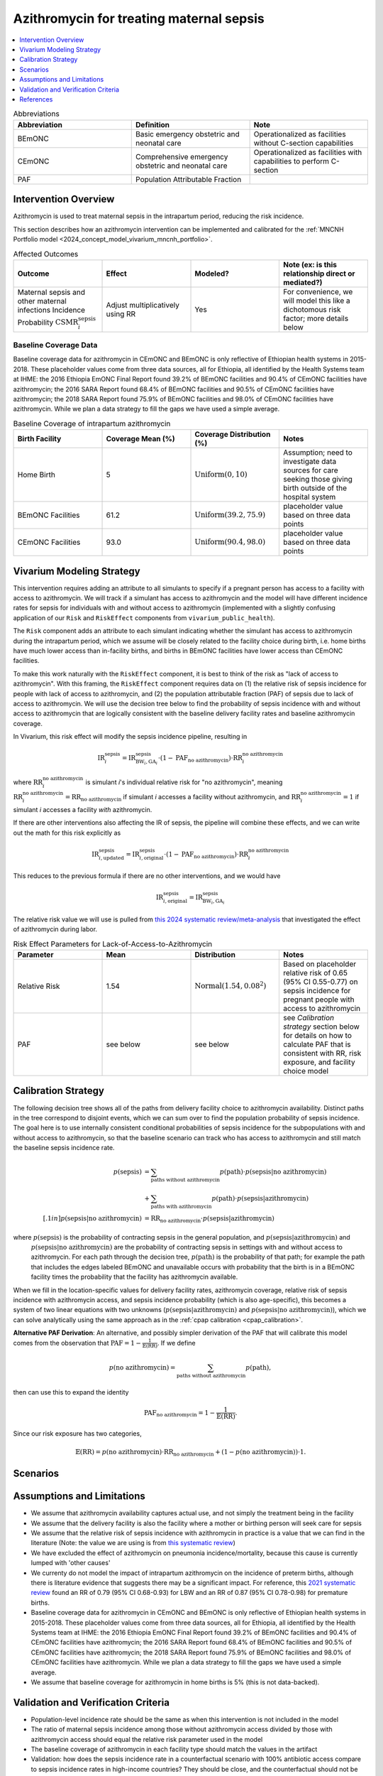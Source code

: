 .. _azithromycin_intervention:

=========================================
Azithromycin for treating maternal sepsis
=========================================

.. contents::
   :local:
   :depth: 1

.. list-table:: Abbreviations
  :widths: 15 15 15
  :header-rows: 1

  * - Abbreviation
    - Definition
    - Note
  * - BEmONC
    - Basic emergency obstetric and neonatal care
    - Operationalized as facilities without C-section capabilities
  * - CEmONC
    - Comprehensive emergency obstetric and neonatal care
    - Operationalized as facilities with capabilities to perform  C-section
  * - PAF
    - Population Attributable Fraction
    - 

Intervention Overview
-----------------------

Azithromycin is used to treat maternal sepsis in the intrapartum period, reducing the risk incidence.

This section describes how an azithromycin intervention can be implemented and calibrated for the :ref:`MNCNH Portfolio model <2024_concept_model_vivarium_mncnh_portfolio>`.

.. list-table:: Affected Outcomes
  :widths: 15 15 15 15
  :header-rows: 1

  * - Outcome
    - Effect
    - Modeled?
    - Note (ex: is this relationship direct or mediated?)
  * - Maternal sepsis and other maternal infections Incidence Probability :math:`\text{CSMR}_i^\text{sepsis}`
    - Adjust multiplicatively using RR
    - Yes
    - For convenience, we will model this like a dichotomous risk factor; more details below

Baseline Coverage Data
++++++++++++++++++++++++

Baseline coverage data for azithromycin in CEmONC and BEmONC is only reflective of Ethiopian health systems in 2015-2018. These 
placeholder values come from three data sources, all for Ethiopia, all identified by the Health Systems team at IHME: the 2016 
Ethiopia EmONC Final Report found 39.2% of BEmONC facilities and 90.4% of CEmONC facilities have azithromycin; the 2016 SARA Report 
found 68.4% of BEmONC facilities and 90.5% of CEmONC facilities have azithromycin; the 2018 SARA Report found 75.9% of BEmONC 
facilities and 98.0% of CEmONC facilities have azithromycin. While we plan a data strategy to fill the gaps we have used a simple 
average.

.. list-table:: Baseline Coverage of intrapartum azithromycin
  :widths: 15 15 15 15
  :header-rows: 1

  * - Birth Facility
    - Coverage Mean (%)
    - Coverage Distribution (%)
    - Notes
  * - Home Birth
    - 5
    - :math:`\text{Uniform}(0,10)`
    - Assumption; need to investigate data sources for care seeking those giving birth outside of the hospital system 
  * - BEmONC Facilities
    - 61.2
    - :math:`\text{Uniform}(39.2,75.9)`
    - placeholder value based on three data points 
  * - CEmONC Facilities
    - 93.0
    - :math:`\text{Uniform}(90.4,98.0)`
    - placeholder value based on three data points 


Vivarium Modeling Strategy
--------------------------

This intervention requires adding an attribute to all simulants to specify if a pregnant person has access to a facility with access to azithromycin.  We will track if a simulant has access to azithromycin 
and the model will have different incidence rates for sepsis for individuals with and without access to azithromycin (implemented with a slightly confusing application of our ``Risk`` and ``RiskEffect`` 
components from ``vivarium_public_health``).

The ``Risk`` component adds an attribute to each simulant indicating whether the simulant has access to azithromycin during the intrapartum period, which we assume will be closely 
related to the facility choice during birth, i.e. home births have much lower access than in-facility births, and births in BEmONC facilities have lower access than CEmONC 
facilities.

To make this work naturally with the ``RiskEffect`` component, it is best to think of the risk as "lack of access to azithromycin".  With this framing, the ``RiskEffect`` 
component requires data on (1) the relative risk of sepsis incidence for people with lack of access to azithromycin, and (2) the population attributable fraction (PAF) of sepsis 
due to lack of access to azithromycin.  We will use the decision tree below to find the probability of sepsis incidence with and without access to azithromycin that are logically 
consistent with the baseline delivery facility rates and baseline azithromycin coverage.

In Vivarium, this risk effect will modify the sepsis incidence pipeline, resulting in 

.. math::

   \text{IR}_i^\text{sepsis} = \text{IR}^\text{sepsis}_{\text{BW}_i, \text{GA}_i} \cdot (1 - \text{PAF}_\text{no azithromycin}) \cdot \text{RR}_i^\text{no azithromycin}

where :math:`\text{RR}_i^\text{no azithromycin}` is simulant *i*'s individual relative risk for "no azithromycin", meaning :math:`\text{RR}_i^\text{no azithromycin} = \text{RR}_\text{no azithromycin}` 
if simulant *i* accesses a facility without azithromycin, and :math:`\text{RR}_i^\text{no azithromycin} = 1` if simulant *i* accesses a facility *with* azithromycin.

If there are other interventions also affecting the IR of sepsis, the pipeline will combine these effects, and we can write out the math for this risk explicitly as 

.. math::

   \text{IR}^\text{sepsis}_{i, \text{updated}} = \text{IR}^\text{sepsis}_{i, \text{original}} \cdot (1 - \text{PAF}_\text{no azithromycin}) \cdot \text{RR}_i^\text{no azithromycin}

This reduces to the previous formula if there are no other interventions, and we would have 

.. math::

   \text{IR}^\text{sepsis}_{i, \text{original}} = \text{IR}^\text{sepsis}_{\text{BW}_i, \text{GA}_i}

The relative risk value we will use is pulled from `this 2024 systematic review/meta-analysis <https://bmcpregnancychildbirth.biomedcentral.com/articles/10.1186/s12884-024-06390-6#:~:text=Primary%20outcomes,-Among%20the%20six&text=The%20incidence%20of%20maternal%20sepsis%20was%20significantly%20lower%20in%20the,was%20analysed%20in%20three%20studies.>`_ 
that investigated the effect of azithromycin during labor.

.. list-table:: Risk Effect Parameters for Lack-of-Access-to-Azithromycin
  :widths: 15 15 15 15
  :header-rows: 1

  * - Parameter
    - Mean
    - Distribution
    - Notes
  * - Relative Risk
    - 1.54
    - :math:`\text{Normal}(1.54,0.08^2)`
    - Based on placeholder relative risk of 0.65 (95% CI 0.55-0.77) on sepsis incidence for pregnant people with access to azithromycin
  * - PAF
    - see below
    - see below
    - see `Calibration strategy` section below for details on how to calculate PAF that is consistent with RR, risk exposure, and facility choice model

Calibration Strategy
--------------------

The following decision tree shows all of the paths from delivery facility choice to azithromycin availability.  Distinct paths in the tree correspond to disjoint events, 
which we can sum over to find the population probability of sepsis incidence.  The goal here is to use internally consistent conditional probabilities of sepsis incidence
for the subpopulations with and without access to azithromycin, so that the baseline scenario can track who has access to azithromycin and still match the baseline sepsis 
incidence rate.

.. graphviz::

    digraph azithromycin {
        rankdir = LR;
        facility [label="Facility type"]
        home [label="p_sepsis_without_azithromycin"]
        BEmONC [label="azithromycin?"]
        CEmONC [label="azithromycin?"]
        BEmONC_wo [label="p_sepsis_without_azithromycin"] 
        BEmONC_w [label="p_sepsis_with_azithromycin"]
        CEmONC_wo [label="p_sepsis_without_azithromycin"] 
        CEmONC_w [label="p_sepsis_with_azithromycin"]

        facility -> home  [label = "home birth"]
        facility -> BEmONC  [label = "BEmONC"]
        facility -> CEmONC  [label = "CEmONC"]

        BEmONC -> BEmONC_w  [label = "available"]
        BEmONC -> BEmONC_wo  [label = "unavailable"]

        CEmONC -> CEmONC_w  [label = "available"]
        CEmONC -> CEmONC_wo  [label = "unavailable"]
    }

.. math::
    \begin{align*}
        p(\text{sepsis}) 
        &= \sum_{\text{paths without azithromycin}} p(\text{path})\cdot p(\text{sepsis}|\text{no azithromycin})\\
        &+ \sum_{\text{paths with azithromycin}} p(\text{path})\cdot p(\text{sepsis}|\text{azithromycin})\\[.1in]
        p(\text{sepsis}|\text{no azithromycin}) &= \text{RR}_\text{no azithromycin} \cdot p(\text{sepsis}|\text{azithromycin})
    \end{align*}

where :math:`p(\text{sepsis})` is the probability of contracting sepsis in the general population, and :math:`p(\text{sepsis}|\text{azithromycin})` and
 :math:`p(\text{sepsis}|\text{no azithromycin})` are the probability of contracting sepsis in settings with and without access to azithromycin.  For each 
 path through the decision tree, :math:`p(\text{path})` is the probability of that path; for example the path that includes the edges labeled BEmONC and 
 unavailable occurs with probability that the birth is in a BEmONC facility times the probability that the facility has azithromycin available.

When we fill in the location-specific values for delivery facility rates, azithromycin coverage, relative risk of sepsis incidence with azithromycin access, 
and sepsis incidence probability (which is also age-specific), this becomes a system of two linear equations with two unknowns (:math:`p(\text{sepsis}|\text{azithromycin})` 
and :math:`p(\text{sepsis}|\text{no azithromycin})`), which we can solve analytically using the same approach as in the :ref:`cpap calibration <cpap_calibration>`.

**Alternative PAF Derivation**: An alternative, and possibly simpler derivation of the PAF that will calibrate this model comes from the observation that
:math:`\text{PAF} = 1 - \frac{1}{\mathbb{E}(\text{RR})}`.  If we define 

.. math::

   p(\text{no azithromycin}) = \sum_{\text{paths without azithromycin}} p(\text{path}),

then can use this to expand the identity

.. math::

   \text{PAF}_\text{no azithromycin} = 1 - \frac{1}{\mathbb{E}(\text{RR})}.

Since our risk exposure has two categories,

.. math::

   \mathbb{E}(\text{RR}) = p(\text{no azithromycin}) \cdot \text{RR}_\text{no azithromycin} + (1 - p(\text{no azithromycin})) \cdot 1.



Scenarios
---------

.. todo::

  Describe our general approach to scenarios, for example set coverage to different levels in different types of health facilities; then the specific values for specific scenarios will be specified in the :ref:`MNCNH Portfolio model <2024_concept_model_vivarium_mncnh_portfolio>`.


Assumptions and Limitations
---------------------------

- We assume that azithromycin availability captures actual use, and not simply the treatment being in the facility 
- We assume that the delivery facility is also the facility where a mother or birthing person will seek care for sepsis
- We assume that the relative risk of sepsis incidence with azithromycin in practice is a value that we can find in the literature (Note: 
  the value we are using is from `this systematic review <https://bmcpregnancychildbirth.biomedcentral.com/articles/10.1186/s12884-024-06390-6#:~:text=Primary%20outcomes,-Among%20the%20six&text=The%20incidence%20of%20maternal%20sepsis%20was%20significantly%20lower%20in%20the,was%20analysed%20in%20three%20studies.>`_)
- We have excluded the effect of azithromycin on pneumonia incidence/mortality, because this cause is currently lumped with 'other causes'
- We currenty do not model the impact of intrapartum azithromycin on the incidence of preterm births, although there is literature
  evidence that suggests there may be a significant impact. For reference, this `2021 systematic review <https://pmc.ncbi.nlm.nih.gov/articles/PMC8436060/>`_
  found an RR of 0.79 (95% CI 0.68-0.93) for LBW and an RR of 0.87 (95% CI 0.78-0.98) for premature births.
- Baseline coverage data for azithromycin in CEmONC and BEmONC is only reflective of Ethiopian health systems in 2015-2018. These placeholder values come 
  from three data sources, all for Ethiopia, all identified by the Health Systems team at IHME: the 2016 Ethiopia EmONC Final 
  Report found 39.2% of BEmONC facilities and 90.4% of CEmONC facilities have azithromycin; the 2016 SARA Report 
  found 68.4% of BEmONC facilities and 90.5% of CEmONC facilities have azithromycin; the 2018 SARA Report found 75.9% of BEmONC facilities
  and 98.0% of CEmONC facilities have azithromycin. While we plan a data strategy to fill the gaps we have used a simple average.
- We assume that baseline coverage for azithromycin in home births is 5% (this is not data-backed).

.. todo::

  If more suitable baseline coverage data for azithromycin for maternal sepsis at all facility types for Nigeria and Pakistan, we should use that data instead and update 
  this documentation accordingly. We also need to decide if/how we would model the effect of intrapartum azithromycin on preterm incidence. 

Validation and Verification Criteria
------------------------------------

- Population-level incidence rate should be the same as when this intervention is not included in the model
- The ratio of maternal sepsis incidence among those without azithromycin access divided by those with azithromycin access 
  should equal the relative risk parameter used in the model
- The baseline coverage of azithromycin in each facility type should match the values in the artifact
- Validation: how does the sepsis incidence rate in a counterfactual scenario with 100% antibiotic access compare to sepsis incidence rates in high-income countries?  They should be close, and the counterfactual should not be lower.

References
------------

* https://chatgpt.com/share/67c1c7cf-f294-8010-8e65-261f87039e3b
* https://chatgpt.com/share/67c1c7f9-8230-8010-9ade-30ed07b06bd0
* https://bmcpregnancychildbirth.biomedcentral.com/articles/10.1186/s12884-024-06390-6#:~:text=Primary%20outcomes,-Among%20the%20six&text=The%20incidence%20of%20maternal%20sepsis%20was%20significantly%20lower%20in%20the,was%20analysed%20in%20three%20studies.
* https://pmc.ncbi.nlm.nih.gov/articles/PMC8436060/ 


